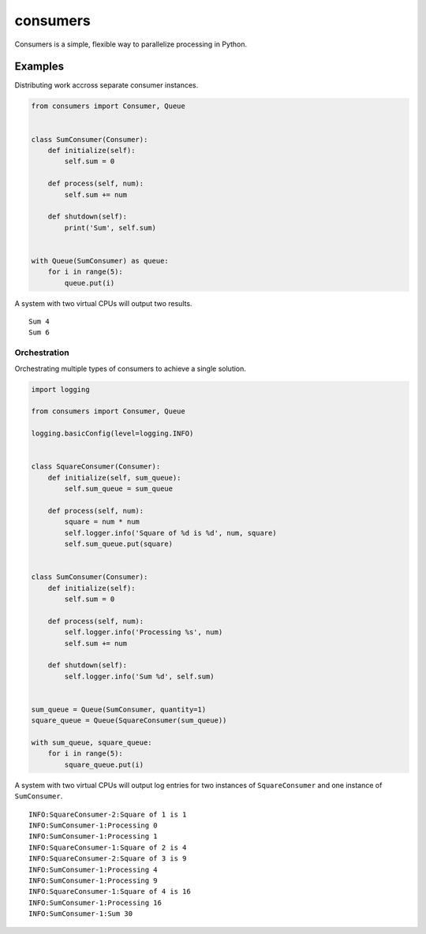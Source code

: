 consumers
=========

.. image:: https://img.shields.io/pypi/v/consumers.svg
    :target: https://pypi.python.org/pypi/consumers

.. image:: https://img.shields.io/pypi/l/consumers.svg
    :target: https://pypi.python.org/pypi/consumers

Consumers is a simple, flexible way to parallelize processing in Python.

Examples
--------

Distributing work accross separate consumer instances.

.. code:: python

    from consumers import Consumer, Queue


    class SumConsumer(Consumer):
        def initialize(self):
            self.sum = 0

        def process(self, num):
            self.sum += num

        def shutdown(self):
            print('Sum', self.sum)


    with Queue(SumConsumer) as queue:
        for i in range(5):
            queue.put(i)


A system with two virtual CPUs will output two results.

::

    Sum 4
    Sum 6


Orchestration
^^^^^^^^^^^^^

Orchestrating multiple types of consumers to achieve a single solution.

.. code:: python

    import logging

    from consumers import Consumer, Queue

    logging.basicConfig(level=logging.INFO)


    class SquareConsumer(Consumer):
        def initialize(self, sum_queue):
            self.sum_queue = sum_queue

        def process(self, num):
            square = num * num
            self.logger.info('Square of %d is %d', num, square)
            self.sum_queue.put(square)


    class SumConsumer(Consumer):
        def initialize(self):
            self.sum = 0

        def process(self, num):
            self.logger.info('Processing %s', num)
            self.sum += num

        def shutdown(self):
            self.logger.info('Sum %d', self.sum)


    sum_queue = Queue(SumConsumer, quantity=1)
    square_queue = Queue(SquareConsumer(sum_queue))

    with sum_queue, square_queue:
        for i in range(5):
            square_queue.put(i)


A system with two virtual CPUs will output log entries for two instances of
``SquareConsumer`` and one instance of ``SumConsumer``.

::

    INFO:SquareConsumer-2:Square of 1 is 1
    INFO:SumConsumer-1:Processing 0
    INFO:SumConsumer-1:Processing 1
    INFO:SquareConsumer-1:Square of 2 is 4
    INFO:SquareConsumer-2:Square of 3 is 9
    INFO:SumConsumer-1:Processing 4
    INFO:SumConsumer-1:Processing 9
    INFO:SquareConsumer-1:Square of 4 is 16
    INFO:SumConsumer-1:Processing 16
    INFO:SumConsumer-1:Sum 30


